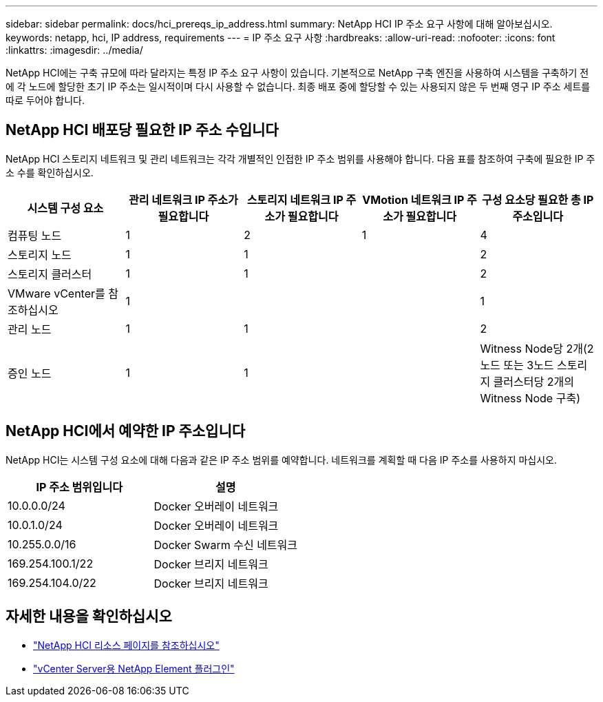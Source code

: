 ---
sidebar: sidebar 
permalink: docs/hci_prereqs_ip_address.html 
summary: NetApp HCI IP 주소 요구 사항에 대해 알아보십시오. 
keywords: netapp, hci, IP address, requirements 
---
= IP 주소 요구 사항
:hardbreaks:
:allow-uri-read: 
:nofooter: 
:icons: font
:linkattrs: 
:imagesdir: ../media/


[role="lead"]
NetApp HCI에는 구축 규모에 따라 달라지는 특정 IP 주소 요구 사항이 있습니다. 기본적으로 NetApp 구축 엔진을 사용하여 시스템을 구축하기 전에 각 노드에 할당한 초기 IP 주소는 일시적이며 다시 사용할 수 없습니다. 최종 배포 중에 할당할 수 있는 사용되지 않은 두 번째 영구 IP 주소 세트를 따로 두어야 합니다.



== NetApp HCI 배포당 필요한 IP 주소 수입니다

NetApp HCI 스토리지 네트워크 및 관리 네트워크는 각각 개별적인 인접한 IP 주소 범위를 사용해야 합니다. 다음 표를 참조하여 구축에 필요한 IP 주소 수를 확인하십시오.

|===
| 시스템 구성 요소 | 관리 네트워크 IP 주소가 필요합니다 | 스토리지 네트워크 IP 주소가 필요합니다 | VMotion 네트워크 IP 주소가 필요합니다 | 구성 요소당 필요한 총 IP 주소입니다 


| 컴퓨팅 노드 | 1 | 2 | 1 | 4 


| 스토리지 노드 | 1 | 1 |  | 2 


| 스토리지 클러스터 | 1 | 1 |  | 2 


| VMware vCenter를 참조하십시오 | 1 |  |  | 1 


| 관리 노드 | 1 | 1 |  | 2 


| 증인 노드 | 1 | 1 |  | Witness Node당 2개(2노드 또는 3노드 스토리지 클러스터당 2개의 Witness Node 구축) 
|===


== NetApp HCI에서 예약한 IP 주소입니다

NetApp HCI는 시스템 구성 요소에 대해 다음과 같은 IP 주소 범위를 예약합니다. 네트워크를 계획할 때 다음 IP 주소를 사용하지 마십시오.

|===
| IP 주소 범위입니다 | 설명 


| 10.0.0.0/24 | Docker 오버레이 네트워크 


| 10.0.1.0/24 | Docker 오버레이 네트워크 


| 10.255.0.0/16 | Docker Swarm 수신 네트워크 


| 169.254.100.1/22 | Docker 브리지 네트워크 


| 169.254.104.0/22 | Docker 브리지 네트워크 
|===
[discrete]
== 자세한 내용을 확인하십시오

* https://www.netapp.com/hybrid-cloud/hci-documentation/["NetApp HCI 리소스 페이지를 참조하십시오"^]
* https://docs.netapp.com/us-en/vcp/index.html["vCenter Server용 NetApp Element 플러그인"^]

